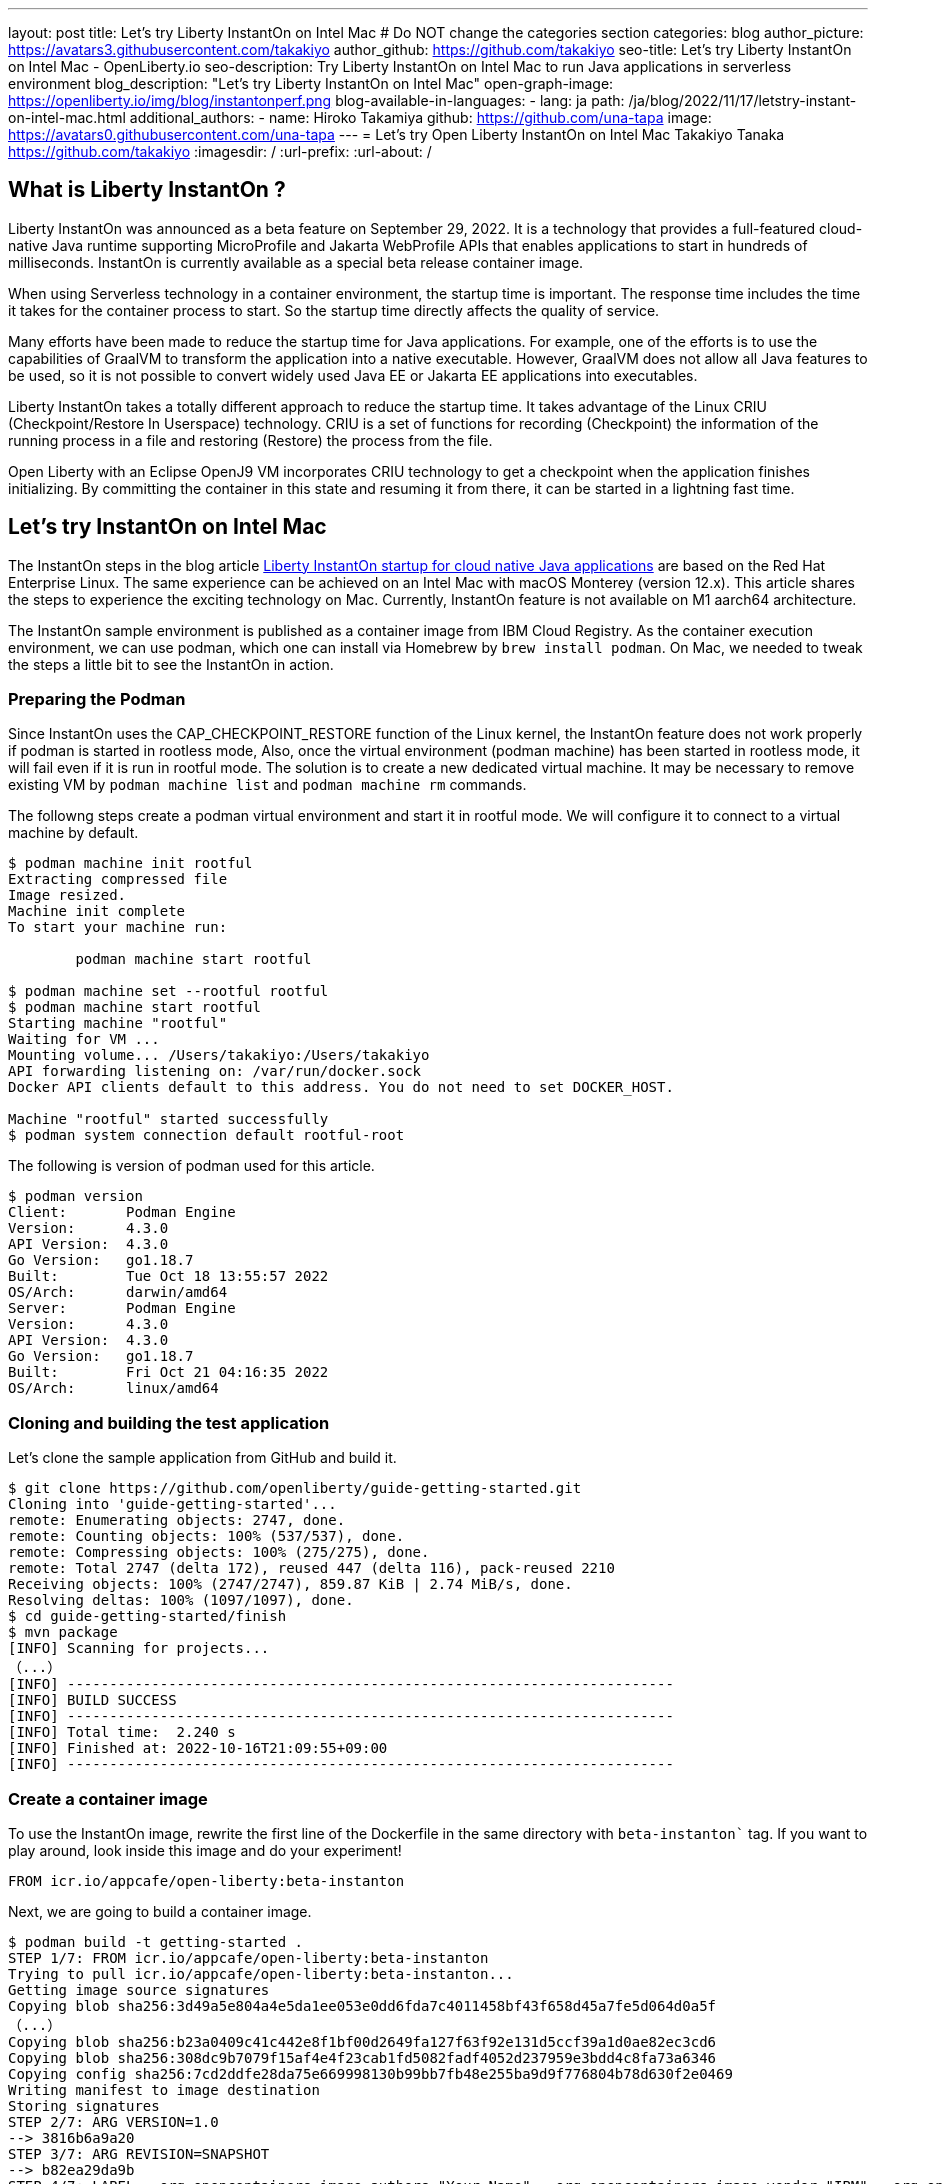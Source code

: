 ---
layout: post
title: Let's try Liberty InstantOn on Intel Mac
# Do NOT change the categories section
categories: blog
author_picture: https://avatars3.githubusercontent.com/takakiyo
author_github: https://github.com/takakiyo
seo-title: Let's try Liberty InstantOn on Intel Mac  - OpenLiberty.io
seo-description: Try Liberty InstantOn on Intel Mac to run Java applications in serverless environment 
blog_description: "Let's try Liberty InstantOn on Intel Mac"
open-graph-image: https://openliberty.io/img/blog/instantonperf.png
blog-available-in-languages:
- lang: ja
  path: /ja/blog/2022/11/17/letstry-instant-on-intel-mac.html
additional_authors: 
- name: Hiroko Takamiya
  github: https://github.com/una-tapa
  image: https://avatars0.githubusercontent.com/una-tapa
---
= Let's try Open Liberty InstantOn on Intel Mac
Takakiyo Tanaka <https://github.com/takakiyo>
:imagesdir: /
:url-prefix:
:url-about: /

== What is Liberty InstantOn ? 

Liberty InstantOn was announced as a beta feature on September 29, 2022. It is a technology that provides a full-featured cloud-native Java runtime supporting MicroProfile and Jakarta WebProfile APIs that enables applications to start in hundreds of milliseconds. InstantOn is currently available as a special beta release container image.

When using Serverless technology in a container environment, the startup time is important. The response time includes the time it takes for the container process to start.  So the startup time directly affects the quality of service.

Many efforts have been made to reduce the startup time for Java applications. For example, one of the efforts is to use the capabilities of GraalVM to transform the application into a native executable. However, GraalVM does not allow all Java features to be used, so it is not possible to convert widely used Java EE or Jakarta EE applications into executables.

Liberty InstantOn takes a totally different approach to reduce the startup time. It takes advantage of the Linux CRIU (Checkpoint/Restore In Userspace) technology. CRIU is a set of functions for recording (Checkpoint) the information of the running process in a file and restoring (Restore) the process from the file. 

Open Liberty with an Eclipse OpenJ9 VM incorporates CRIU technology to get a checkpoint when the application finishes initializing. By committing the container in this state and resuming it from there, it can be started in a lightning fast time.

== Let's try InstantOn on Intel Mac

The InstantOn steps in the blog article link:https://openliberty.io/blog/2022/09/29/instant-on-beta.html[Liberty InstantOn startup for cloud native Java applications] are based on the Red Hat Enterprise Linux. The same experience can be achieved on an Intel Mac with macOS Monterey (version 12.x). This article shares the steps to experience the exciting technology on Mac. Currently, InstantOn feature is not available on M1 aarch64 architecture. 

The InstantOn sample environment is published as a container image from IBM Cloud Registry. As the container execution environment, we can use podman, which one can install via Homebrew by `brew install podman`. On Mac, we needed to tweak the steps a little bit to see the InstantOn in action.

=== Preparing the Podman

Since InstantOn uses the CAP_CHECKPOINT_RESTORE function of the Linux kernel, the InstantOn feature does not work properly if podman is started in rootless mode, Also, once the virtual environment (podman machine) has been started in rootless mode, it will fail even if it is run in rootful mode. The solution is to create a new dedicated virtual machine. It may be necessary to remove existing VM by `podman machine list` and `podman machine rm` commands. 

The followng steps create a podman virtual environment and start it in rootful mode. We will configure it to connect to a virtual machine by default.

[source]
----
$ podman machine init rootful
Extracting compressed file
Image resized.
Machine init complete
To start your machine run:

	podman machine start rootful

$ podman machine set --rootful rootful
$ podman machine start rootful
Starting machine "rootful"
Waiting for VM ...
Mounting volume... /Users/takakiyo:/Users/takakiyo
API forwarding listening on: /var/run/docker.sock
Docker API clients default to this address. You do not need to set DOCKER_HOST.

Machine "rootful" started successfully
$ podman system connection default rootful-root
----

The following is version of podman used for this article. 

[source]
----
$ podman version
Client:       Podman Engine
Version:      4.3.0
API Version:  4.3.0
Go Version:   go1.18.7
Built:        Tue Oct 18 13:55:57 2022
OS/Arch:      darwin/amd64
Server:       Podman Engine
Version:      4.3.0
API Version:  4.3.0
Go Version:   go1.18.7
Built:        Fri Oct 21 04:16:35 2022
OS/Arch:      linux/amd64
----


=== Cloning and building the test application

Let's clone the sample application from GitHub and build it.

[source]
----
$ git clone https://github.com/openliberty/guide-getting-started.git
Cloning into 'guide-getting-started'...
remote: Enumerating objects: 2747, done.
remote: Counting objects: 100% (537/537), done.
remote: Compressing objects: 100% (275/275), done.
remote: Total 2747 (delta 172), reused 447 (delta 116), pack-reused 2210
Receiving objects: 100% (2747/2747), 859.87 KiB | 2.74 MiB/s, done.
Resolving deltas: 100% (1097/1097), done.
$ cd guide-getting-started/finish
$ mvn package
[INFO] Scanning for projects...
（...）
[INFO] ------------------------------------------------------------------------
[INFO] BUILD SUCCESS
[INFO] ------------------------------------------------------------------------
[INFO] Total time:  2.240 s
[INFO] Finished at: 2022-10-16T21:09:55+09:00
[INFO] ------------------------------------------------------------------------

----

=== Create a container image

To use the InstantOn image, rewrite the first line of the Dockerfile in the same directory with `beta-instanton`` tag. If you want to play around, look inside this image and do your experiment! 

[source]
----
FROM icr.io/appcafe/open-liberty:beta-instanton
----

Next, we are going to build a container image.

[source]
----
$ podman build -t getting-started .
STEP 1/7: FROM icr.io/appcafe/open-liberty:beta-instanton
Trying to pull icr.io/appcafe/open-liberty:beta-instanton...
Getting image source signatures
Copying blob sha256:3d49a5e804a4e5da1ee053e0dd6fda7c4011458bf43f658d45a7fe5d064d0a5f
（...）
Copying blob sha256:b23a0409c41c442e8f1bf00d2649fa127f63f92e131d5ccf39a1d0ae82ec3cd6
Copying blob sha256:308dc9b7079f15af4e4f23cab1fd5082fadf4052d237959e3bdd4c8fa73a6346
Copying config sha256:7cd2ddfe28da75e669998130b99bb7fb48e255ba9d9f776804b78d630f2e0469
Writing manifest to image destination
Storing signatures
STEP 2/7: ARG VERSION=1.0
--> 3816b6a9a20
STEP 3/7: ARG REVISION=SNAPSHOT
--> b82ea29da9b
STEP 4/7: LABEL   org.opencontainers.image.authors="Your Name"   org.opencontainers.image.vendor="IBM"   org.opencontainers.image.url="local"   org.opencontainers.image.source="https://github.com/OpenLiberty/guide-getting-started"   org.opencontainers.image.version="$VERSION"   org.opencontainers.image.revision="$REVISION"   vendor="Open Liberty"   name="system"   version="$VERSION-$REVISION"   summary="The system microservice from the Getting Started guide"   description="This image contains the system microservice running with the Open Liberty runtime."
--> 1781202e3e0
STEP 5/7: COPY --chown=1001:0 src/main/liberty/config/ /config/
--> 3d515ebf80e
STEP 6/7: COPY --chown=1001:0 target/*.war /config/apps/
--> b56dbcc57b8
STEP 7/7: RUN configure.sh
COMMIT getting-started
--> 612b43d3e78
Successfully tagged localhost/getting-started:latest
612b43d3e785166c3d9c05c315944921333748dba432a5b53640ea240f77092c
----

If you run it normally, it will start Open Liberty and the application as usual.

[source]
----
$ podman run -it --name getting-started --rm -p 9080:9080 getting-started

WARNING: Unknown module: jdk.management.agent specified to --add-exports
WARNING: Unknown module: jdk.attach specified to --add-exports
Launching defaultServer (Open Liberty 22.0.0.11-beta/wlp-1.0.69.cl221020220912-1100) on Eclipse OpenJ9 VM, version 17.0.5-ea+2 (en_US)
CWWKE0953W: This version of Open Liberty is an unsupported early release version.
[AUDIT   ] CWWKE0001I: The server defaultServer has been launched.
[AUDIT   ] CWWKG0093A: Processing configuration drop-ins resource: /opt/ol/wlp/usr/servers/defaultServer/configDropins/defaults/checkpoint.xml
[AUDIT   ] CWWKG0093A: Processing configuration drop-ins resource: /opt/ol/wlp/usr/servers/defaultServer/configDropins/defaults/keystore.xml
[AUDIT   ] CWWKG0093A: Processing configuration drop-ins resource: /opt/ol/wlp/usr/servers/defaultServer/configDropins/defaults/open-default-port.xml
[AUDIT   ] CWWKZ0058I: Monitoring dropins for applications.
[AUDIT   ] CWWKT0016I: Web application available (default_host): http://de537b960bc9:9080/ibm/api/
[AUDIT   ] CWWKT0016I: Web application available (default_host): http://de537b960bc9:9080/health/
[AUDIT   ] CWWKT0016I: Web application available (default_host): http://de537b960bc9:9080/metrics/
[AUDIT   ] CWWKT0016I: Web application available (default_host): http://de537b960bc9:9080/dev/
[AUDIT   ] CWWKZ0001I: Application guide-getting-started started in 1.978 seconds.
[AUDIT   ] CWWKF0012I: The server installed the following features: [cdi-3.0, checkpoint-1.0, concurrent-2.0, distributedMap-1.0, jndi-1.0, json-1.0, jsonb-2.0, jsonp-2.0, monitor-1.0, mpConfig-3.0, mpHealth-4.0, mpMetrics-4.0, restfulWS-3.0, restfulWSClient-3.0, servlet-5.0, ssl-1.0, transportSecurity-1.0].
[AUDIT   ] CWWKF0011I: The defaultServer server is ready to run a smarter planet. The defaultServer server started in 6.851 seconds.
----

Even without InstantOn, the application starts in 6 to 7 seconds in my environment. Not bad at all. From the command prompt in another window, use the curl command to confirm that the application started successfully. 

[source]
----
$ curl http://localhost:9080/dev/system/properties   
----

If you press Ctrl+C in the window that started the container, the container in which Liberty is running stops.

[source]
----
^C[AUDIT   ] CWWKE0085I: The server defaultServer is stopping because the JVM is exiting.
[AUDIT   ] CWWKE1100I: Waiting for up to 30 seconds for the server to quiesce.
[AUDIT   ] CWWKT0017I: Web application removed (default_host): https://de537b960bc9:9443/dev/
[AUDIT   ] CWWKT0017I: Web application removed (default_host): https://de537b960bc9:9443/health/
[AUDIT   ] CWWKT0017I: Web application removed (default_host): https://de537b960bc9:9443/metrics/
[AUDIT   ] CWWKT0017I: Web application removed (default_host): https://de537b960bc9:9443/ibm/api/
[AUDIT   ] CWWKZ0009I: The application guide-getting-started has stopped successfully.
[AUDIT   ] CWWKE0036I: The server defaultServer stopped after 2 minutes, 32.806 seconds.  
----


==== Checkpoint the application

Now let's get a checkpoint. Since various privileges are required, we will run with the `--privileged` option. By specifying `applications` for the environment variable `WLP_CHECKPOINT`, Open Liberty can save the checkpoint when the application initialization was completed. 

[source]
----
$ podman run --name getting-started-checkpoint-container --privileged --env WLP_CHECKPOINT=applications getting-started
Performing checkpoint --at=applications

WARNING: Unknown module: jdk.management.agent specified to --add-exports
WARNING: Unknown module: jdk.attach specified to --add-exports
Launching defaultServer (Open Liberty 22.0.0.11-beta/wlp-1.0.69.cl221020220912-1100) on Eclipse OpenJ9 VM, version 17.0.5-ea+2 (en_US)
CWWKE0953W: This version of Open Liberty is an unsupported early release version.
[AUDIT   ] CWWKE0001I: The server defaultServer has been launched.
[AUDIT   ] CWWKG0093A: Processing configuration drop-ins resource: /opt/ol/wlp/usr/servers/defaultServer/configDropins/defaults/checkpoint.xml
[AUDIT   ] CWWKG0093A: Processing configuration drop-ins resource: /opt/ol/wlp/usr/servers/defaultServer/configDropins/defaults/keystore.xml
[AUDIT   ] CWWKG0093A: Processing configuration drop-ins resource: /opt/ol/wlp/usr/servers/defaultServer/configDropins/defaults/open-default-port.xml
[AUDIT   ] CWWKZ0058I: Monitoring dropins for applications.
[AUDIT   ] CWWKT0016I: Web application available (default_host): http://940fd476eccc:9080/ibm/api/
[AUDIT   ] CWWKT0016I: Web application available (default_host): http://940fd476eccc:9080/health/
[AUDIT   ] CWWKT0016I: Web application available (default_host): http://940fd476eccc:9080/metrics/
[AUDIT   ] CWWKT0016I: Web application available (default_host): http://940fd476eccc:9080/dev/
[AUDIT   ] CWWKZ0001I: Application guide-getting-started started in 1.340 seconds.
[AUDIT   ] CWWKC0451I: A server checkpoint was requested. When the checkpoint completes, the server stops.
/opt/ol/wlp/bin/server: line 946:   130 Killed                  "${JAVA_CMD}" "$@" >> "${CHECKPOINT_CONSOLE_LOG}" 2>&1 < /dev/null 
----

This starts the application container and proceeds to start the application. After the application has started the runtime will perform a checkpoint of the process. When the process state has been saved the container exits. Since the container was started without `--rm` this time, the stopped container remains available for inspection. This stopped container, named `getting-started-checkpoint-container`, contains the checkpoint process state information.

[source]
----
$ podman ps -a
CONTAINER ID  IMAGE                             COMMAND               CREATED        STATUS                    PORTS       NAMES
940fd476eccc  localhost/getting-started:latest  /opt/ol/wlp/bin/s...  4 minutes ago  Exited (0) 4 minutes ago              getting-started-checkpoint-container
----

The following command commits the container into a new image. This new image, named `getting-started-instanton`, will contain the checkpoint process state for the application. This process state is then used to quickly start the application when the `getting-started-instanton` image is run as a container.

[source]
----
$ podman commit getting-started-checkpoint-container getting-started-instanton
a856d767b8c31718dfbc6e60f742675448086fb4421490b5bfde6d3392d2f879
$ podman images
REPOSITORY                           TAG             IMAGE ID      CREATED         SIZE
localhost/getting-started-instanton  latest          a856d767b8c3  7 seconds ago   990 MB
localhost/getting-started            latest          1049db82664e  31 minutes ago  890 MB
icr.io/appcafe/open-liberty          beta-instanton  7cd2ddfe28da  2 weeks ago     864 MB
----

== Starting Open Liberty using the InstantOn feature 

Now it's time to execute InstantOn. When you start Liberty using this image, the server will start in a flash.

[source]
----
% podman run -it --rm --privileged -p 9080:9080 getting-started-instanton

[AUDIT   ] CWWKZ0001I: Application guide-getting-started started in 0.066 seconds.
[AUDIT   ] CWWKC0452I: The Liberty server process resumed operation from a checkpoint in 0.131 seconds.
[AUDIT   ] CWWKF0012I: The server installed the following features: [cdi-3.0, checkpoint-1.0, concurrent-2.0, distributedMap-1.0, jndi-1.0, json-1.0, jsonb-2.0, jsonp-2.0, monitor-1.0, mpConfig-3.0, mpHealth-4.0, mpMetrics-4.0, restfulWS-3.0, restfulWSClient-3.0, servlet-5.0, ssl-1.0, transportSecurity-1.0].
[AUDIT   ] CWWKF0011I: The defaultServer server is ready to run a smarter planet. The defaultServer server started in 0.167 seconds.
----

Liberty started in 0.1-0.2 seconds in my environment. If you access it with the curl command or browser, you can see that the application is running successfully. Stop Liberty with Ctrl+C. This image can be used as many times as you want. 

== Starting Open Liberty using the InstantOn feature without `--privileged`

Running fully privileged containers is not recommended. The best practice is to instead reduce the elevated privileges down to only what is required to run the container. 

It is possible to run podman with unconfined --security-opt options below also worked on the Mac OS mentioned below. For more details of the parameters and the input file, refer to link:https://openliberty.io/blog/2022/09/29/instant-on-beta.html[the original InstantOn blog] .

podman command with unconfined `--security-opt` options
```
$ podman run \
  --rm \
  --cap-add=CHECKPOINT_RESTORE \
  --cap-add=NET_ADMIN \
  --cap-add=SYS_PTRACE \
  --security-opt seccomp=unconfined \
  --security-opt systempaths=unconfined \
  --security-opt apparmor=unconfined \
  -p 9080:9080 \
  getting-started-instanton

[AUDIT   ] CWWKZ0001I: Application guide-getting-started started in 0.101 seconds.
[AUDIT   ] CWWKC0452I: The Liberty server process resumed operation from a checkpoint in 0.229 seconds.
[AUDIT   ] CWWKF0012I: The server installed the following features: [cdi-3.0, checkpoint-1.0, concurrent-2.0, ... transportSecurity-1.0].
[AUDIT   ] CWWKF0011I: The defaultServer server is ready to run a smarter planet. The defaultServer server started in 0.283 seconds
```

podman command with seccomp to only required system calls. 
```
$ podman run \
  --rm \
  --cap-add=CHECKPOINT_RESTORE \
  --cap-add=NET_ADMIN \
  --cap-add=SYS_PTRACE \
  --security-opt seccomp=/Users/htakamiy@us.ibm.com/InstantOn/guide-getting-started/finish/criuRequiredSysCalls.json \
  -v /proc/sys/kernel/ns_last_pid:/proc/sys/kernel/ns_last_pid \
  -p 9080:9080 \
  getting-started-instanton

[AUDIT   ] CWWKZ0001I: Application guide-getting-started started in 0.101 seconds.
[AUDIT   ] CWWKC0452I: The Liberty server process resumed operation from a checkpoint in 0.220 seconds.
[AUDIT   ] CWWKF0012I: The server installed the following features: [cdi-3.0, checkpoint-1.0, concurrent-2.0, distributedMap-1.0, jndi-1.0, json-1.0, jsonb-2.0, jsonp-2.0, monitor-1.0, mpConfig-3.0, mpHealth-4.0, mpMetrics-4.0, restfulWS-3.0, restfulWSClient-3.0, servlet-5.0, ssl-1.0, transportSecurity-1.0].
[AUDIT   ] CWWKF0011I: The defaultServer server is ready to run a smarter planet. The defaultServer server started in 0.262 seconds.
```

The podman command may no longer need to mount `ns_last_pid` nor `seccomp` parameter at a newer OS version. The following CHECKPOINT_RESTORE command worked on macOS Monterey 12.6.  

```
podman run \
  --rm \
  --cap-add=CHECKPOINT_RESTORE \
  --cap-add=NET_ADMIN \
  --cap-add=SYS_PTRACE \
  -p 9080:9080 \
  getting-started-instanton
```
The above command ran successfully on the following MacOS version. 
```
$ sw_vers
ProductName:	macOS
ProductVersion:	12.6
BuildVersion:	21G115
```

As a final step, stop the virtual environment with `podman machine stop rootful` command and restore the default connection with `podman system connection default podman-machine-default` command.

// // // // // // // //
// LINKS
//
// OpenLiberty.io site links:
// link:/guides/microprofile-rest-client.html[Consuming RESTful Java microservices]
// 
// Off-site links:
// link:https://openapi-generator.tech/docs/installation#jar[Download Instructions]
//
// // // // // // // //
